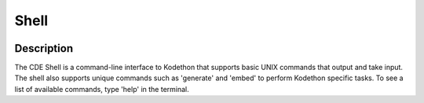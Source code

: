 *******************
Shell
*******************

.. image:: ../static/cde-shell.PNG
   :width: 100%
   :height: 400px
   :scale: 100 %
   :alt: alternate text
   :align: center

Description
-------------

The CDE Shell is a command-line interface to Kodethon that supports 
basic UNIX commands that output and take input. The shell also supports unique commands 
such as 'generate' and 'embed' to perform Kodethon specific tasks. To see a list of available
commands, type 'help' in the terminal.